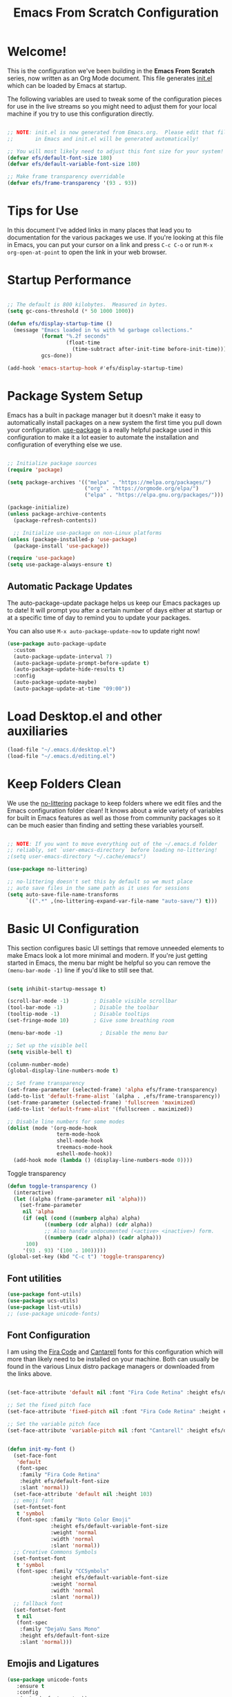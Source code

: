 #+title: Emacs From Scratch Configuration
#+PROPERTY: header-args:emacs-lisp :tangle ./init.el :mkdirp yes

* Welcome!

This is the configuration we've been building in the *Emacs From Scratch* series, now written as an Org Mode document.  This file generates [[file:init.el][init.el]] which can be loaded by Emacs at startup.

# *NOTE:* If you run into any issues while using this configuration, please [[https://github.com/daviwil/emacs-from-scratch/issues/new][file an issue]] or send me an email at =david at systemcrafters.cc=.

The following variables are used to tweak some of the configuration pieces for use in the live streams so you might need to adjust them for your local machine if you try to use this configuration directly.

#+begin_src emacs-lisp

  ;; NOTE: init.el is now generated from Emacs.org.  Please edit that file
  ;;       in Emacs and init.el will be generated automatically!

  ;; You will most likely need to adjust this font size for your system!
  (defvar efs/default-font-size 180)
  (defvar efs/default-variable-font-size 180)

  ;; Make frame transparency overridable
  (defvar efs/frame-transparency '(93 . 93))

#+end_src

#+RESULTS:
: efs/frame-transparency

* Tips for Use

In this document I've added links in many places that lead you to documentation for the various packages we use.  If you're looking at this file in Emacs, you can put your cursor on a link and press =C-c C-o= or run =M-x org-open-at-point= to open the link in your web browser.

* Startup Performance

#+begin_src emacs-lisp

  ;; The default is 800 kilobytes.  Measured in bytes.
  (setq gc-cons-threshold (* 50 1000 1000))

  (defun efs/display-startup-time ()
    (message "Emacs loaded in %s with %d garbage collections."
             (format "%.2f seconds"
                     (float-time
                       (time-subtract after-init-time before-init-time)))
             gcs-done))

  (add-hook 'emacs-startup-hook #'efs/display-startup-time)

#+end_src

* Package System Setup

Emacs has a built in package manager but it doesn't make it easy to automatically install packages on a new system the first time you pull down your configuration.  [[https://github.com/jwiegley/use-package][use-package]] is a really helpful package used in this configuration to make it a lot easier to automate the installation and configuration of everything else we use.

#+begin_src emacs-lisp

  ;; Initialize package sources
  (require 'package)

  (setq package-archives '(("melpa" . "https://melpa.org/packages/")
                           ("org" . "https://orgmode.org/elpa/")
                           ("elpa" . "https://elpa.gnu.org/packages/")))

  (package-initialize)
  (unless package-archive-contents
    (package-refresh-contents))

    ;; Initialize use-package on non-Linux platforms
  (unless (package-installed-p 'use-package)
    (package-install 'use-package))

  (require 'use-package)
  (setq use-package-always-ensure t)

#+end_src

** Automatic Package Updates

The auto-package-update package helps us keep our Emacs packages up to date!  It will prompt you after a certain number of days either at startup or at a specific time of day to remind you to update your packages.

You can also use =M-x auto-package-update-now= to update right now!

#+begin_src emacs-lisp
  (use-package auto-package-update
    :custom
    (auto-package-update-interval 7)
    (auto-package-update-prompt-before-update t)
    (auto-package-update-hide-results t)
    :config
    (auto-package-update-maybe)
    (auto-package-update-at-time "09:00"))

#+end_src

* Load Desktop.el and other auxiliaries
#+begin_src emacs-lisp
  (load-file "~/.emacs.d/desktop.el")
  (load-file "~/.emacs.d/editing.el")
#+end_src

#+RESULTS:
: t

* Keep Folders Clean

We use the [[https://github.com/emacscollective/no-littering/blob/master/no-littering.el][no-littering]] package to keep folders where we edit files and the Emacs configuration folder clean!  It knows about a wide variety of variables for built in Emacs features as well as those from community packages so it can be much easier than finding and setting these variables yourself.

#+begin_src emacs-lisp

  ;; NOTE: If you want to move everything out of the ~/.emacs.d folder
  ;; reliably, set `user-emacs-directory` before loading no-littering!
  ;(setq user-emacs-directory "~/.cache/emacs")

  (use-package no-littering)

  ;; no-littering doesn't set this by default so we must place
  ;; auto save files in the same path as it uses for sessions
  (setq auto-save-file-name-transforms
        `((".*" ,(no-littering-expand-var-file-name "auto-save/") t)))

#+end_src

* Basic UI Configuration

This section configures basic UI settings that remove unneeded elements to make Emacs look a lot more minimal and modern.  If you're just getting started in Emacs, the menu bar might be helpful so you can remove the =(menu-bar-mode -1)= line if you'd like to still see that.

#+begin_src emacs-lisp

  (setq inhibit-startup-message t)

  (scroll-bar-mode -1)        ; Disable visible scrollbar
  (tool-bar-mode -1)          ; Disable the toolbar
  (tooltip-mode -1)           ; Disable tooltips
  (set-fringe-mode 10)        ; Give some breathing room

  (menu-bar-mode -1)            ; Disable the menu bar

  ;; Set up the visible bell
  (setq visible-bell t)

  (column-number-mode)
  (global-display-line-numbers-mode t)

  ;; Set frame transparency
  (set-frame-parameter (selected-frame) 'alpha efs/frame-transparency)
  (add-to-list 'default-frame-alist `(alpha . ,efs/frame-transparency))
  (set-frame-parameter (selected-frame) 'fullscreen 'maximized)
  (add-to-list 'default-frame-alist '(fullscreen . maximized))

  ;; Disable line numbers for some modes
  (dolist (mode '(org-mode-hook
                  term-mode-hook
                  shell-mode-hook
                  treemacs-mode-hook
                  eshell-mode-hook))
    (add-hook mode (lambda () (display-line-numbers-mode 0))))

#+end_src

Toggle transparency
#+begin_src emacs-lisp
  (defun toggle-transparency ()
    (interactive)
    (let ((alpha (frame-parameter nil 'alpha)))
      (set-frame-parameter
       nil 'alpha
       (if (eql (cond ((numberp alpha) alpha)
		      ((numberp (cdr alpha)) (cdr alpha))
		      ;; Also handle undocumented (<active> <inactive>) form.
		      ((numberp (cadr alpha)) (cadr alpha)))
		100)
	   '(93 . 93) '(100 . 100)))))
  (global-set-key (kbd "C-c t") 'toggle-transparency)
#+end_src

#+RESULTS:
: toggle-transparency

** Font utilities
#+begin_src emacs-lisp
  (use-package font-utils)
  (use-package ucs-utils)
  (use-package list-utils)
  ;; (use-package unicode-fonts)
  #+end_src

  #+RESULTS:

** Font Configuration

I am using the [[https://github.com/tonsky/FiraCode][Fira Code]] and [[https://fonts.google.com/specimen/Cantarell][Cantarell]] fonts for this configuration which will more than likely need to be installed on your machine.  Both can usually be found in the various Linux distro package managers or downloaded from the links above.

#+begin_src emacs-lisp
  
  (set-face-attribute 'default nil :font "Fira Code Retina" :height efs/default-font-size)
  
  ;; Set the fixed pitch face
  (set-face-attribute 'fixed-pitch nil :font "Fira Code Retina" :height efs/default-font-size)
  
  ;; Set the variable pitch face
  (set-face-attribute 'variable-pitch nil :font "Cantarell" :height efs/default-variable-font-size :weight 'regular)
  
  
  (defun init-my-font ()
    (set-face-font
     'default
     (font-spec
      :family "Fira Code Retina"
      :height efs/default-font-size
      :slant 'normal))
    (set-face-attribute 'default nil :height 103)
    ;; emoji font
    (set-fontset-font
     t 'symbol
     (font-spec :family "Noto Color Emoji"
                :height efs/default-variable-font-size
                :weight 'normal
                :width 'normal
                :slant 'normal))
    ;; Creative Commons Symbols
    (set-fontset-font
     t 'symbol
     (font-spec :family "CCSymbols"
                :height efs/default-variable-font-size
                :weight 'normal
                :width 'normal
                :slant 'normal))
    ;; fallback font
    (set-fontset-font
     t nil
     (font-spec
      :family "DejaVu Sans Mono"
      :height efs/default-font-size
      :slant 'normal)))
  
#+end_src

#+RESULTS:
: init-my-font
** Emojis and Ligatures
#+begin_src emacs-lisp
  (use-package unicode-fonts
     :ensure t
     :config
      (unicode-fonts-setup))
#+end_src
#+RESULTS:
: t

# #+begin_src emacs-lisp
  (use-package ligature
      :load-path "~/.emacs.d/personal-packages/ligature.el/"
      :config
      ;; Enable the "www" ligature in every possible major mode
      ;; (ligature-set-ligatures 't '("www"))
      ;; Enable traditional ligature support in eww-mode, if the
      ;; `variable-pitch' face supports it
      (ligature-set-ligatures 'eww-mode '("ff" "fi" "ffi"))
      ;; Enable all Cascadia Code ligatures in programming modes
      (ligature-set-ligatures 'prog-mode '("|||>" "<|||" "<==>" "<!--" "####" "~~>" "***" "||=" "||>"
                                           ":::" "::=" "=:=" "===" "==>" "=!=" "=>>" "=<<" "=/=" "!=="
                                           "!!." ">=>" ">>=" ">>>" ">>-" ">->" "->>" "-->" "---" "-<<"
                                           "<~~" "<~>" "<*>" "<||" "<|>" "<$>" "<==" "<=>" "<=<" "<->"
                                           "<--" "<-<" "<<=" "<<-" "<<<" "<+>" "</>" "###" "#_(" "..<"
                                           "..." "+++" "/==" "///" "_|_" "www" "&&" "^=" "~~" "~@" "~="
                                           "~>" "~-" "**" "*>" "*/" "||" "|}" "|]" "|=" "|>" "|-" "{|"
                                           "[|" "]#" "::" ":=" ":>" ":<" "$>" "==" "=>" "!=" "!!" ">:"
                                           ">=" ">>" ">-" "-~" "-|" "->" "--" "-<" "<~" "<*" "<|" "<:"
                                           "<$" "<=" "<>" "<-" "<<" "<+" "</" "#{" "#[" "#:" "#=" "#!"
                                           "##" "#(" "#?" "#_" "%%" ".=" ".-" ".." ".?" "+>" "++" "?:"
                                           "?=" "?." "??" ";;" "/*" "/=" "/>" "//" "__" "~~" "(*" "*)"
                                           "\\\\" "://"))
      ;; Enables ligature checks globally in all buffers. You can also do it
      ;; per mode with `ligature-mode'.
      (global-ligature-mode f))
#+end_src


# ** Hasklig
#+begin_src emacs-lisp
  (defun my-correct-symbol-bounds (pretty-alist)
    "Prepend a TAB character to each symbol in this alist,
  this way compose-region called by prettify-symbols-mode
  will use the correct width of the symbols
  instead of the width measured by char-width."
    (mapcar (lambda (el)
              (setcdr el (string ?\t (cdr el)))
              el)
            pretty-alist))

  (defun my-ligature-list (ligatures codepoint-start)
    "Create an alist of strings to replace with
  codepoints starting from codepoint-start."
    (let ((codepoints (-iterate '1+ codepoint-start (length ligatures))))
      (-zip-pair ligatures codepoints)))

                                          ; list can be found at https://github.com/i-tu/Hasklig/blob/master/GlyphOrderAndAliasDB#L1588
  (setq my-hasklig-ligatures
        (let* ((ligs '("&&" "***" "*>" "\\\\" "||" "|>" "::"
                       "==" "===" "==>" "=>" "=<<" "!!" ">>"
                       ">>=" ">>>" ">>-" ">-" "->" "-<" "-<<"
                       "<*" "<*>" "<|" "<|>" "<$>" "<>" "<-"
                       "<<" "<<<" "<+>" ".." "..." "++" "+++"
                       "/=" ":::" ">=>" "->>" "<=>" "<=<" "<->")))
          (my-correct-symbol-bounds (my-ligature-list ligs #Xe100))))

  ;; nice glyphs for haskell with hasklig
  (defun my-set-hasklig-ligatures ()
    "Add hasklig ligatures for use with prettify-symbols-mode."
    (setq prettify-symbols-alist
          (append my-hasklig-ligatures prettify-symbols-alist))
    (prettify-symbols-mode))

  (add-hook 'haskell-mode-hook 'my-set-hasklig-ligatures)
#+end_src

#+RESULTS:
| my-set-hasklig-ligatures |

#+begin_src emacs-lisp
  (setq my-fira-code-ligatures
    (let* ((ligs '("www" "**" "***" "**/" "*>" "*/" "\\\\" "\\\\\\"
                  "{-" "[]" "::" ":::" ":=" "!!" "!=" "!==" "-}"
                  "--" "---" "-->" "->" "->>" "-<" "-<<" "-~"
                  "#{" "#[" "##" "###" "####" "#(" "#?" "#_" "#_("
                  ".-" ".=" ".." "..<" "..." "?=" "??" ";;" "/*"
                  "/**" "/=" "/==" "/>" "//" "///" "&&" "||" "||="
                  "|=" "|>" "^=" "$>" "++" "+++" "+>" "=:=" "=="
                  "===" "==>" "=>" "=>>" "<=" "=<<" "=/=" ">-" ">="
                  ">=>" ">>" ">>-" ">>=" ">>>" "<*" "<*>" "<|" "<|>"
                  "<$" "<$>" "<!--" "<-" "<--" "<->" "<+" "<+>" "<="
                  "<==" "<=>" "<=<" "<>" "<<" "<<-" "<<=" "<<<" "<~"
                  "<~~" "</" "</>" "~@" "~-" "~=" "~>" "~~" "~~>" "%%"
                  "x" ":" "+" "+" "*")))
      (my-correct-symbol-bounds (my-ligature-list ligs #Xe100))))
#+end_src

** Emojify
#+begin_src emacs-lisp
  (use-package emojify)
    ;; :hook (prog-mode . global-emojify-mode))
#+end_src

#+RESULTS:


#+begin_src emacs-lisp
  (setq emojify-user-emojis '((":emacs:" . (("name" . "Emacs")
                                            ("image" . "~/.emacs.d/emoji/emacs.svg")
                                            ("style" . "github")))
                              (":lambda:" . (("name" . "Lambda")
                                             ("image" . "~/.emacs.d/emoji/lambda.jpg")
                                             ("style" . "github")))))
  ;; If emojify is already loaded refresh emoji data
  (when (featurep 'emojify)
    (emojify-set-emoji-data))
#+end_src

#+RESULTS:
** Pretty-symbols
#+begin_src emacs-lisp
  (use-package fira-code-mode
    :custom (fira-code-mode-disabled-ligatures '("[]" "#{" "#(" "#_" "#_(" "x" "*" "**" "***" ":" "::" "www" "->" "->>" "+"))
    :hook (
           (prog-mode . prettify-symbols-mode)
           (prog-mode . fira-code-mode)
           (special-mode . prettify-symbols-mode)
           (special-mode . fira-code-mode)
           (text-mode . prettify-symbols-mode)))
  #+end_src

#+RESULTS:
** Nyan Cat Mode
#+begin_src emacs-lisp
  ;; (use-package nyan-mode
  ;;   :hook ((special-mode . nyan-mode)
  ;;          (text-mode . nyan-mode)
  ;;          (prog-mode . nyan-mode)))
#+end_src

* Keybinding Configuration

This configuration uses [[https://evil.readthedocs.io/en/latest/index.html][evil-mode]] for a Vi-like modal editing experience.  [[https://github.com/noctuid/general.el][general.el]] is used for easy keybinding configuration that integrates well with which-key.  [[https://github.com/emacs-evil/evil-collection][evil-collection]] is used to automatically configure various Emacs modes with Vi-like keybindings for evil-mode.

#+begin_src emacs-lisp
  
  ;; Make ESC quit prompts
  (global-set-key (kbd "<escape>") 'keyboard-escape-quit)
  
  (use-package general
    :after evil
    :config
    (general-create-definer efs/leader-keys
      :keymaps '(normal insert visual emacs)
      :prefix "SPC"
      :global-prefix "C-SPC")
  
    (efs/leader-keys
      "t"  '(:ignore t :which-key "toggles")
      "tt" '(counsel-load-theme :which-key "choose theme")
      "fde" '(lambda () (interactive) (find-file (expand-file-name "~/.emacs.d/Emacs.org")))
      "j" 'enlarge-window
      "l" 'shrink-window-horizontally
      "h" 'enlarge-window-horizontally
      "a" 'org-agenda
      ))
  
  (use-package evil
    :init
    (setq evil-want-integration t)
    (setq evil-want-keybinding nil)
    (setq evil-want-C-u-scroll t)
    (setq evil-want-C-i-jump nil)
    :config
    (evil-mode 1)
    (define-key evil-insert-state-map (kbd "C-g") 'evil-normal-state)
    (define-key evil-insert-state-map (kbd "C-h") 'evil-delete-backward-char-and-join)
  
    ;; Use visual line motions even outside of visual-line-mode buffers
    (evil-global-set-key 'motion "j" 'evil-next-visual-line)
    (evil-global-set-key 'motion "k" 'evil-previous-visual-line)
  
    (evil-set-initial-state 'messages-buffer-mode 'normal)
    (evil-set-initial-state 'dashboard-mode 'normal))
  
  (use-package evil-collection
    :after evil
    :config
    (evil-collection-init)
    (delete 'mu4e evil-collection-mode-list)
    (delete 'mu4e-conversation evil-collection-mode-list))
  
  (use-package general
    :config
    (general-evil-setup t))
  
  ;; (general-create-definer dw/leader-key-def
  ;;   :keymaps '(normal insert visual emacs)
  ;;   :prefix "SPC"
  ;;   :global-prefix "C-SPC")
  
  ;;   (general-create-definer dw/ctrl-c-keys
  ;;     :prefix "C-c")
  
#+end_src

#+RESULTS:
: t

*** Evil Tutor
    #+begin_src emacs-lisp
      (use-package evil-tutor)
      #+end_src

      #+RESULTS:

* UI Configuration
** Command Log Mode

[[https://github.com/lewang/command-log-mode][command-log-mode]] is useful for displaying a panel showing each key binding you use in a panel on the right side of the frame.  Great for live streams and screencasts!

#+begin_src emacs-lisp

  (use-package command-log-mode
    :commands command-log-mode)

#+end_src

** Color Theme

[[https://github.com/hlissner/emacs-doom-themes][doom-themes]] is a great set of themes with a lot of variety and support for many different Emacs modes.  Taking a look at the [[https://github.com/hlissner/emacs-doom-themes/tree/screenshots][screenshots]] might help you decide which one you like best.  You can also run =M-x counsel-load-theme= to choose between them easily.

#+begin_src emacs-lisp
  
  (use-package doom-themes
    :init (load-theme 'ewal-spacemacs-classic t))
  ;;wildavil's default -> doom-paletnight
  
#+end_src

** Better Modeline

[[https://github.com/seagle0128/doom-modeline][doom-modeline]] is a very attractive and rich (yet still minimal) mode line configuration for Emacs.  The default configuration is quite good but you can check out the [[https://github.com/seagle0128/doom-modeline#customize][configuration options]] for more things you can enable or disable.

*NOTE:* The first time you load your configuration on a new machine, you'll need to run `M-x all-the-icons-install-fonts` so that mode line icons display correctly.

#+begin_src emacs-lisp

(use-package all-the-icons)

(use-package doom-modeline
  :init (doom-modeline-mode 1)
  :custom ((doom-modeline-height 15)))

#+end_src

** Which Key

[[https://github.com/justbur/emacs-which-key][which-key]] is a useful UI panel that appears when you start pressing any key binding in Emacs to offer you all possible completions for the prefix.  For example, if you press =C-c= (hold control and press the letter =c=), a panel will appear at the bottom of the frame displaying all of the bindings under that prefix and which command they run.  This is very useful for learning the possible key bindings in the mode of your current buffer.

#+begin_src emacs-lisp

  (use-package which-key
    :defer 0
    :diminish which-key-mode
    :config
    (which-key-mode)
    (setq which-key-idle-delay 1))

#+end_src

** Ivy and Counsel

[[https://oremacs.com/swiper/][Ivy]] is an excellent completion framework for Emacs.  It provides a minimal yet powerful selection menu that appears when you open files, switch buffers, and for many other tasks in Emacs.  Counsel is a customized set of commands to replace `find-file` with `counsel-find-file`, etc which provide useful commands for each of the default completion commands.

[[https://github.com/Yevgnen/ivy-rich][ivy-rich]] adds extra columns to a few of the Counsel commands to provide more information about each item.

#+begin_src emacs-lisp

  (use-package ivy
    :diminish
    :bind (("C-s" . swiper)
           :map ivy-minibuffer-map
           ("TAB" . ivy-alt-done)
           ("C-l" . ivy-alt-done)
           ("C-j" . ivy-next-line)
           ("C-k" . ivy-previous-line)
           :map ivy-switch-buffer-map
           ("C-k" . ivy-previous-line)
           ("C-l" . ivy-done)
           ("C-d" . ivy-switch-buffer-kill)
           :map ivy-reverse-i-search-map
           ("C-k" . ivy-previous-line)
           ("C-d" . ivy-reverse-i-search-kill))
    :config
    (ivy-mode 1))

  (use-package ivy-rich
    :after ivy
    :init
    (ivy-rich-mode 1))

  (use-package counsel
    :bind (("C-M-j" . 'counsel-switch-buffer)
           ("C-c r" . 'revert-buffer)
           :map minibuffer-local-map
           ("C-r" . 'counsel-minibuffer-history))
    :custom
    (counsel-linux-app-format-function #'counsel-linux-app-format-function-name-only)
    :config
    (counsel-mode 1))

#+end_src

#+RESULTS:
: counsel-minibuffer-history

*** Improved Candidate Sorting with prescient.el

prescient.el provides some helpful behavior for sorting Ivy completion candidates based on how recently or frequently you select them.  This can be especially helpful when using =M-x= to run commands that you don't have bound to a key but still need to access occasionally.

This Prescient configuration is optimized for use in System Crafters videos and streams, check out the [[https://youtu.be/T9kygXveEz0][video on prescient.el]] for more details on how to configure it!

#+begin_src emacs-lisp

  (use-package ivy-prescient
    :after counsel
    :custom
    (ivy-prescient-enable-filtering nil)
    :config
    ;; Uncomment the following line to have sorting remembered across sessions!
    (prescient-persist-mode 1)
    (ivy-prescient-mode 1))

#+end_src

#+RESULTS:
: t

** Helpful Help Commands

[[https://github.com/Wilfred/helpful][Helpful]] adds a lot of very helpful (get it?) information to Emacs' =describe-= command buffers.  For example, if you use =describe-function=, you will not only get the documentation about the function, you will also see the source code of the function and where it gets used in other places in the Emacs configuration.  It is very useful for figuring out how things work in Emacs.

#+begin_src emacs-lisp

  (use-package helpful
    :commands (helpful-callable helpful-variable helpful-command helpful-key)
    :custom
    (counsel-describe-function-function #'helpful-callable)
    (counsel-describe-variable-function #'helpful-variable)
    :bind
    ([remap describe-function] . counsel-describe-function)
    ([remap describe-command] . helpful-command)
    ([remap describe-variable] . counsel-describe-variable)
    ([remap describe-key] . helpful-key))

#+end_src

** Text Scaling

This is an example of using [[https://github.com/abo-abo/hydra][Hydra]] to design a transient key binding for quickly adjusting the scale of the text on screen.  We define a hydra that is bound to =C-s t s= and, once activated, =j= and =k= increase and decrease the text scale.  You can press any other key (or =f= specifically) to exit the transient key map.

#+begin_src emacs-lisp
  (use-package hydra
    :defer t)

  (defhydra hydra-text-scale (:timeout 4)
    "scale text"
    ("j" text-scale-increase "in")
    ("k" text-scale-decrease "out")
    ("f" nil "finished" :exit t))

  (efs/leader-keys
    "ts" '(hydra-text-scale/body :which-key "scale text"))
#+end_src

** PDF-tools
#+begin_src emacs-lisp
  (use-package pdf-tools
    :config
    (pdf-loader-install))
#+end_src

#+RESULTS:
: t
 
* Org Mode
[[https://orgmode.org/][Org Mode]] is one of the hallmark features of Emacs.  It is a rich document editor, project planner, task and time tracker, blogging engine, and literate coding utility all wrapped up in one package.

** Better Font Faces

The =efs/org-font-setup= function configures various text faces to tweak the sizes of headings and use variable width fonts in most cases so that it looks more like we're editing a document in =org-mode=.  We switch back to fixed width (monospace) fonts for code blocks and tables so that they display correctly.

#+begin_src emacs-lisp

  (defun efs/org-font-setup ()
    ;; Replace list hyphen with dot
    (font-lock-add-keywords 'org-mode
                            '(("^ *\\([-]\\) "
                               (0 (prog1 () (compose-region (match-beginning 1) (match-end 1) "•"))))))

    ;; Set faces for heading levels
    (dolist (face '((org-level-1 . 1.2)
                    (org-level-2 . 1.1)
                    (org-level-3 . 1.05)
                    (org-level-4 . 1.0)
                    (org-level-5 . 1.1)
                    (org-level-6 . 1.1)
                    (org-level-7 . 1.1)
                    (org-level-8 . 1.1)))
      (set-face-attribute (car face) nil :font "Cantarell" :weight 'regular :height (cdr face)))

    ;; Ensure that anything that should be fixed-pitch in Org files appears that way
    (set-face-attribute 'org-block nil    :foreground nil :inherit 'fixed-pitch)
    (set-face-attribute 'org-table nil    :inherit 'fixed-pitch)
    (set-face-attribute 'org-formula nil  :inherit 'fixed-pitch)
    (set-face-attribute 'org-code nil     :inherit '(shadow fixed-pitch))
    (set-face-attribute 'org-table nil    :inherit '(shadow fixed-pitch))
    (set-face-attribute 'org-verbatim nil :inherit '(shadow fixed-pitch))
    (set-face-attribute 'org-special-keyword nil :inherit '(font-lock-comment-face fixed-pitch))
    (set-face-attribute 'org-meta-line nil :inherit '(font-lock-comment-face fixed-pitch))
    (set-face-attribute 'org-checkbox nil  :inherit 'fixed-pitch)
    (set-face-attribute 'line-number nil :inherit 'fixed-pitch)
    (set-face-attribute 'line-number-current-line nil :inherit 'fixed-pitch)
    ;; (set-face-attribute 'org-format-latex-options nil :inherit 'fixed-pitch)
    ;; ;
    (setq org-format-latex-options (plist-put org-format-latex-options :scale 2.0)))

#+end_src

#+RESULTS:
: efs/org-font-setup

** Basic Config

This section contains the basic configuration for =org-mode= plus the configuration for Org agendas and capture templates.  There's a lot to unpack in here so I'd recommend watching the videos for [[https://youtu.be/VcgjTEa0kU4][Part 5]] and [[https://youtu.be/PNE-mgkZ6HM][Part 6]] for a full explanation.

#+begin_src emacs-lisp
  
  (defun efs/org-mode-setup ()
    (org-indent-mode)
    (variable-pitch-mode 1)
    (visual-line-mode 1))
  
  (use-package org
    :pin org
    :commands (org-capture org-agenda)
    :hook (org-mode . efs/org-mode-setup)
    :config
    (setq org-ellipsis " ▾")
  
    (setq org-agenda-start-with-log-mode t)
    (setq org-log-done 'time)
    (setq org-log-into-drawer t)
  
    (setq org-agenda-files
	  '("~/Projects/Code/emacs-from-scratch/OrgFiles/Tasks.org"
	    "~/Projects/Code/emacs-from-scratch/OrgFiles/Habits.org"
	    ;; "~/Projects/Code/emacs-from-scratch/OrgFiles/Birthdays.org"
	    ;; "~/Projects/Code/emacs-from-scratch/OrgFiles/Monday.org"
	    ;; "~/Projects/Code/emacs-from-scratch/OrgFiles/Tuesday.org"
	    ;; "~/Projects/Code/emacs-from-scratch/OrgFiles/Wendnesday.org"
	    ;; "~/Projects/Code/emacs-from-scratch/OrgFiles/Thrusday.org"
	    ;; "~/Projects/Code/emacs-from-scratch/OrgFiles/Friday.org"
	    ;; "~/Projects/Code/emacs-from-scratch/OrgFiles/Saturday.org"
	    ;; "~/Projects/Code/emacs-from-scratch/OrgFiles/Sunday.org"
	    ))
  
    (require 'org-habit)
    (add-to-list 'org-modules 'org-habit)
    (setq org-habit-graph-column 60)
  
    (setq org-todo-keywords
      '((sequence "TODO(t)" "NEXT(n)" "|" "DONE(d!)")
	(sequence "BACKLOG(b)" "PLAN(p)" "READY(r)" "ACTIVE(a)" "REVIEW(v)" "WAIT(w@/!)" "HOLD(h)" "|" "COMPLETED(c)" "CANC(k@)")))
  
    (setq org-refile-targets
      '(("Archive.org" :maxlevel . 1)
	("Tasks.org" :maxlevel . 1)))
  
    ;; Save Org buffers after refiling!
    (advice-add 'org-refile :after 'org-save-all-org-buffers)
  
    (setq org-tag-alist
      '((:startgroup)
	 ; Put mutually exclusive tags here
	 (:endgroup)
	 ("@errand" . ?E)
	 ("@home" . ?H)
	 ("@work" . ?W)
	 ("agenda" . ?a)
	 ("planning" . ?p)
	 ("publish" . ?P)
	 ("batch" . ?b)
	 ("note" . ?n)
	 ("idea" . ?i)))
  
    ;; Configure custom agenda views
    (setq org-agenda-custom-commands
     '(("d" "Dashboard"
       ((agenda "" ((org-deadline-warning-days 7)))
	(todo "NEXT"
	  ((org-agenda-overriding-header "Next Tasks")))
	(tags-todo "agenda/ACTIVE" ((org-agenda-overriding-header "Active Projects")))))
  
      ("n" "Next Tasks"
       ((todo "NEXT"
	  ((org-agenda-overriding-header "Next Tasks")))))
  
      ("W" "Work Tasks" tags-todo "+work-email")
  
      ;; Low-effort next actions
      ("e" tags-todo "+TODO=\"NEXT\"+Effort<15&+Effort>0"
       ((org-agenda-overriding-header "Low Effort Tasks")
	(org-agenda-max-todos 20)
	(org-agenda-files org-agenda-files)))
  
      ("w" "Workflow Status"
       ((todo "WAIT"
	      ((org-agenda-overriding-header "Waiting on External")
	       (org-agenda-files org-agenda-files)))
	(todo "REVIEW"
	      ((org-agenda-overriding-header "In Review")
	       (org-agenda-files org-agenda-files)))
	(todo "PLAN"
	      ((org-agenda-overriding-header "In Planning")
	       (org-agenda-todo-list-sublevels nil)
	       (org-agenda-files org-agenda-files)))
	(todo "BACKLOG"
	      ((org-agenda-overriding-header "Project Backlog")
	       (org-agenda-todo-list-sublevels nil)
	       (org-agenda-files org-agenda-files)))
	(todo "READY"
	      ((org-agenda-overriding-header "Ready for Work")
	       (org-agenda-files org-agenda-files)))
	(todo "ACTIVE"
	      ((org-agenda-overriding-header "Active Projects")
	       (org-agenda-files org-agenda-files)))
	(todo "COMPLETED"
	      ((org-agenda-overriding-header "Completed Projects")
	       (org-agenda-files org-agenda-files)))
	(todo "CANC"
	      ((org-agenda-overriding-header "Cancelled Projects")
	       (org-agenda-files org-agenda-files)))))))
  
    (setq org-capture-templates
      `(("t" "Tasks / Projects")
	("tt" "Task" entry (file+olp "~/Projects/Code/emacs-from-scratch/OrgFiles/Tasks.org" "Inbox")
	     "* TODO %?\n  %U\n  %a\n  %i" :empty-lines 1)
  
	("j" "Journal Entries")
	("jj" "Journal" entry
	     (file+olp+datetree "~/Projects/Code/emacs-from-scratch/OrgFiles/Journal.org")
	     "\n* %<%I:%M %p> - Journal :journal:\n\n%?\n\n"
	     ;; ,(dw/read-file-as-string "~/Notes/Templates/Daily.org")
	     :clock-in :clock-resume
	     :empty-lines 1)
	("jm" "Meeting" entry
	     (file+olp+datetree "~/Projects/Code/emacs-from-scratch/OrgFiles/Journal.org")
	     "* %<%I:%M %p> - %a :meetings:\n\n%?\n\n"
	     :clock-in :clock-resume
	     :empty-lines 1)
  
	("w" "Workflows")
	("we" "Checking Email" entry (file+olp+datetree "~/Projects/Code/emacs-from-scratch/OrgFiles/Journal.org")
	     "* Checking Email :email:\n\n%?" :clock-in :clock-resume :empty-lines 1)
  
	("m" "Metrics Capture")
	("mw" "Weight" table-line (file+headline "~/Projects/Code/emacs-from-scratch/OrgFiles/Metrics.org" "Weight")
	 "| %U | %^{Weight} | %^{Notes} |" :kill-buffer t)))
  
    (define-key global-map (kbd "C-c j")
      (lambda () (interactive) (org-capture nil "jj")))
  
    (efs/org-font-setup))
  
#+end_src

#+RESULTS:

*** Nicer Heading Bullets

[[https://github.com/sabof/org-bullets][org-bullets]] replaces the heading stars in =org-mode= buffers with nicer looking characters that you can control.  Another option for this is [[https://github.com/integral-dw/org-superstar-mode][org-superstar-mode]] which we may cover in a later video.

#+begin_src emacs-lisp
  
  (use-package org-bullets
    :after org-mode
    :ensure t
    :hook (org-mode . org-bullets-mode)
    :custom
    (org-bullets-bullet-list '("☯" "◉" "●" "○" "✜" "○" "●")))
  
#+end_src

#+RESULTS:

*** Center Org Buffers

We use [[https://github.com/joostkremers/visual-fill-column][visual-fill-column]] to center =org-mode= buffers for a more pleasing writing experience as it centers the contents of the buffer horizontally to seem more like you are editing a document.  This is really a matter of personal preference so you can remove the block below if you don't like the behavior.

#+begin_src emacs-lisp

  (defun efs/org-mode-visual-fill ()
    (setq visual-fill-column-width 100
          visual-fill-column-center-text t)
    (visual-fill-column-mode 1))

  (use-package visual-fill-column
    :hook (org-mode . efs/org-mode-visual-fill))

#+end_src

#+RESULTS:

# *** Inline Images
# #+begin_src emacs-lisp
#   ;; -- Display images in org mode
#   ;; enable image mode first
#   (use-package iimage-mode
#     ;; add the org file link format to the iimage mode regex
#     :init
#     (add-to-list & 'iimage-mode-image-regex-alist
#                  (cons (concat "\\[\\[file:\\(~?" iimage-mode-image-filename-regex "\\)\\]") ))
#     ;;  add a hook so we can display images on load
#     (add-hook & 'org-mode-hook & '(lambda () (org-turn-on-iimage-in-org)))
#     ;; function to setup images for display on load
#     (defun org-turn-on-iimage-in-org ()
#       "display images in your org file"
#       (interactive)
#       (turn-on-iimage-mode)
#       (set-face-underline-p & 'org-link nil))
#     ;; function to toggle images in a org bugger
#     (defun org-toggle-iimage-in-org ()
#       "display images in your org file"
#       (interactive)
#       (if (face-underline-p & 'org-link)
#           (set-face-underline-p & 'org-link nil)
#         (set-face-underline-p & 'org-link t))
#       (call-interactively & 'iimage-mode)))

#   (define-key org-mode-map (kbd "C-S-a") & 'org-archive-subtree)
#   #+end_src

#+RESULTS:

Chosing an image's size with :width property
#+begin_example
#+ATTR_ORG: :width 100
#+end_example

#+begin_src emacs-lisp
  (setq org-image-actual-width nil)
#+end_src

** Extra packages (primerly management-related)
#+begin_src emacs-lisp
  ;; (use-package org-plus-contrib)
  #+end_src

#+begin_src emacs-lisp
(require 'ox-taskjuggler)
#+end_src

#+RESULTS:
: ox-taskjuggler
  
** Configure Babel Languages

To execute or export code in =org-mode= code blocks, you'll need to set up =org-babel-load-languages= for each language you'd like to use.  [[https://orgmode.org/worg/org-contrib/babel/languages.html][This page]] documents all of the languages that you can use with =org-babel=.

#+begin_src emacs-lisp
  (with-eval-after-load 'org
    (org-babel-do-load-languages
     'org-babel-load-languages
     '((emacs-lisp . t)
       (ipython . t)
       (python . t)
       ;; (julia . t)
       (ein . t)
       (browser . t)
       (ditaa . t)
       (css . t)
       (lisp . t)
       (clojure . t)
       (clojurescript . t)))
  
    (push '("conf-unix" . conf-unix) org-src-lang-modes))
#+end_src

#+RESULTS:
: ((conf-unix . conf-unix) (ein-julia . julia) (ein-r . R) (ein-R . R) (ein-python . python) (ein . python) (ipython . python) (redis . redis) (php . php) (arduino . arduino) (browser . html) (C . c) (C++ . c++) (asymptote . asy) (bash . sh) (beamer . latex) (calc . fundamental) (cpp . c++) (ditaa . artist) (dot . fundamental) (elisp . emacs-lisp) (ocaml . tuareg) (screen . shell-script) (shell . sh) (sqlite . sql))

*** Clojure(script)
#+begin_src emacs-lisp
  (require 'ob-clojure)
  (setq org-babel-clojure-backend 'cider)
#+end_src

***  Ipython
#+begin_src emacs-lisp
(use-package ob-ipython)
#+end_src

#+RESULTS:

** Structure Templates

Org Mode's [[https://orgmode.org/manual/Structure-Templates.html][structure templates]] feature enables you to quickly insert code blocks into your Org files in combination with =org-tempo= by typing =<= followed by the template name like =el= or =py= and then press =TAB=.  For example, to insert an empty =emacs-lisp= block below, you can type =<el= and press =TAB= to expand into such a block.

You can add more =src= block templates below by copying one of the lines and changing the two strings at the end, the first to be the template name and the second to contain the name of the language [[https://orgmode.org/worg/org-contrib/babel/languages.html][as it is known by Org Babel]].

#+begin_src emacs-lisp
  (require 'org-tempo)
  
  ;; System
  (add-to-list 'org-structure-template-alist '("sh" . "src shell"))
  (add-to-list 'org-structure-template-alist '("el" . "src emacs-lisp"))
  
  ;; Scientific
  (add-to-list 'org-structure-template-alist '("py" . "src python"))
  (add-to-list 'org-structure-template-alist '("ju" . "src julia"))
  (add-to-list 'org-structure-template-alist '("cl" . "src clojure"))
  (add-to-list 'org-structure-template-alist '("ej" . "src ein-julia :session localhost"))
  (add-to-list 'org-structure-template-alist '("ep" . "src ein-python :session localhost"))
  
  ;; Web
  (add-to-list 'org-structure-template-alist '("c4" . "src css :tangle ../css/.css :mkdirp yes"))
  (add-to-list 'org-structure-template-alist '("js" . "src js :tangle ../js/.js"))
  (add-to-list 'org-structure-template-alist '("h4" . "src html :tangle ../html/index.html :mkdirp yes"))
  
#+end_src

#+RESULTS:
: ((ep . src ein-python :session localhost) (ej . src ein-julia :session localhost) (h4 . src html :tangle ../html/index.html :mkdirp yes) (js . src js :tangle ../js/.js) (c4 . src css :tangle ../css/.css :mkdirp yes) (cl . src clojure) (ju . src julia) (py . src python) (el . src emacs-lisp) (sh . src shell) (a . export ascii) (c . center) (C . comment) (e . example) (E . export) (h . export html) (l . export latex) (q . quote) (s . src) (v . verse))

** Auto-tangle Configuration Files

This snippet adds a hook to =org-mode= buffers so that =efs/org-babel-tangle-config= gets executed each time such a buffer gets saved.  This function checks to see if the file being saved is the Emacs.org file you're looking at right now, and if so, automatically exports the configuration here to the associated output files.

#+begin_src emacs-lisp

  ;; Automatically tangle our Emacs.org config file when we save it
  (defun efs/org-babel-tangle-config ()
    (when (string-equal (file-name-directory (buffer-file-name))
                        (expand-file-name user-emacs-directory))
      ;; Dynamic scoping to the rescue
      (let ((org-confirm-babel-evaluate nil))
        (org-babel-tangle))))

  (add-hook 'org-mode-hook (lambda () (add-hook 'after-save-hook #'efs/org-babel-tangle-config)))

#+end_src

** Org-download
#+begin_src emacs-lisp
(use-package org-download)
#+end_src

#+RESULTS:

** Org-roam and Bibtex
It's a requirement, for org-roam-bibtex,  org-roam, org-ref and bibtex-completion.

#+begin_src emacs-lisp
(use-package org-roam)
#+end_src

#+begin_src emacs-lisp
(use-package org-ref)
#+end_src

#+RESULTS:

#+begin_src emacs-lisp
  (use-package bibtex-utils)
  (use-package company-bibtex)
  (use-package gscholar-bibtex)
#+end_src

#+RESULTS:

#+begin_src emacs-lisp
(use-package helm-bibtex)
#+end_src

#+RESULTS:

#+begin_src emacs-lisp
(use-package org-roam-bibtex)
#+end_src

#+RESULTS:

** TaskJuggler
#+begin_src emacs-lisp
  (use-package tj3-mode)
  #+end_src

  #+RESULTS:

** Org-inline-image
   #+begin_src emacs-lisp
     ;; (use-package org-inline-image)
   #+end_src

** Org export config
   #+begin_src emacs-lisp
      ;;     (use-package org
      ;;     :init)
      ;; (eval-after-load 'ox-latex
      ;; (add-to-list 'org-export-latex-classes 'abntex2))
     
      (with-eval-after-load 'ox-latex
	(add-to-list 'org-latex-classes
		     '("abntex2"
		       "\\documentclass{abntex2}"
		       ("\\chapter{%s}" . "\\chapter*{%s}")
		       ("\\section{%s}" . "\\section*{%s}")
		       ("\\subsection{%(setq )}" . "\\subsection*{%s}")
		       ("\\subsubsection{%s}" . "\\subsubsection*{%s}")
     
		       )))
     
     ;; ("\\chapter{%s}" . "\\chapter*{%s}")
      ;;		      ("\\section{%s}" . "\\section*{%s}")
      ;;		      ("\\subsection{%(setq )}" . "\\subsection*{%s}")
      ;;		      ("\\subsubsection{%s}" . "\\subsubsection*{%s}")
     #+end_src

     #+RESULTS:
     
#+RESULTS:
** Org for slide presentation
   #+begin_src emacs-lisp
     (use-package org-tree-slide
       :custom
       (org-image-actual-width nil))
     #+end_src

     #+RESULTS:

* Development
** Languages

*** LaTeX
**** Reload/update-view "C-x p"
#+begin_src emacs-lisp
(defun reload-pdf ()
  (interactive
  (let* ((fname buffer-file-name)
        (fname-no-ext (substring fname 0 -4))
        (pdf-file (concat fname-no-ext ".pdf"))
        (cmd (format "pdflatex %s" fname)))
    (delete-other-windows)
    (split-window-horizontally)
    (split-window-vertically)
    (shell-command cmd)
    (other-window 2)
    (find-file pdf-file)
    (balance-windows))))

(global-set-key "\C-x\p" 'reload-pdf)
#+end_src

**** Auctex
#+begin_src emacs-lisp
  ;; to use pdfview with auctex
   (setq TeX-view-program-selection '((output-pdf "PDF Tools"))
      TeX-view-program-list '(("PDF Tools" TeX-pdf-tools-sync-view))
      TeX-source-correlate-start-server t) ;; not sure if last line is neccessary
  
   ;; to have the buffer refresh after compilation
   (add-hook 'TeX-after-compilation-finished-functions
          #'TeX-revert-document-buffer)
#+end_src

**** Preview (using org-preview)
#+begin_src emacs-lisp
(global-set-key (kbd "C-c C-x C-l") 'org-latex-preview)
#+end_src

#+RESULTS:
: org-latex-preview

*** IDE Features with lsp-mode

**** lsp-mode

We use the excellent [[https://emacs-lsp.github.io/lsp-mode/][lsp-mode]] to enable IDE-like functionality for many different programming languages via "language servers" that speak the [[https://microsoft.github.io/language-server-protocol/][Language Server Protocol]].  Before trying to set up =lsp-mode= for a particular language, check out the [[https://emacs-lsp.github.io/lsp-mode/page/languages/][documentation for your language]] so that you can learn which language servers are available and how to install them.

The =lsp-keymap-prefix= setting enables you to define a prefix for where =lsp-mode='s default keybindings will be added.  I *highly recommend* using the prefix to find out what you can do with =lsp-mode= in a buffer.

The =which-key= integration adds helpful descriptions of the various keys so you should be able to learn a lot just by pressing =C-c l= in a =lsp-mode= buffer and trying different things that you find there.

#+begin_src emacs-lisp

  (defun efs/lsp-mode-setup ()
    (setq lsp-headerline-breadcrumb-segments '(path-up-to-project file symbols))
    (lsp-headerline-breadcrumb-mode))

  (use-package lsp-mode
    :commands (lsp lsp-deferred)
    :hook (lsp-mode . efs/lsp-mode-setup)
    :init
    (setq lsp-keymap-prefix "C-c l")  ;; Or 'C-l', 's-l'
    :config
    (lsp-enable-which-key-integration t))

#+end_src

**** lsp-ui

[[https://emacs-lsp.github.io/lsp-ui/][lsp-ui]] is a set of UI enhancements built on top of =lsp-mode= which make Emacs feel even more like an IDE.  Check out the screenshots on the =lsp-ui= homepage (linked at the beginning of this paragraph) to see examples of what it can do.

#+begin_src emacs-lisp

  (use-package lsp-ui
    :hook (lsp-mode . lsp-ui-mode)
    :custom
    (lsp-ui-doc-position 'bottom))

#+end_src

**** lsp-treemacs

[[https://github.com/emacs-lsp/lsp-treemacs][lsp-treemacs]] provides nice tree views for different aspects of your code like symbols in a file, references of a symbol, or diagnostic messages (errors and warnings) that are found in your code.

Try these commands with =M-x=:

- =lsp-treemacs-symbols= - Show a tree view of the symbols in the current file
- =lsp-treemacs-references= - Show a tree view for the references of the symbol under the cursor
- =lsp-treemacs-error-list= - Show a tree view for the diagnostic messages in the project

This package is built on the [[https://github.com/Alexander-Miller/treemacs][treemacs]] package which might be of some interest to you if you like to have a file browser at the left side of your screen in your editor.

#+begin_src emacs-lisp

  (use-package lsp-treemacs
    :after lsp)

#+end_src

**** lsp-ivy

[[https://github.com/emacs-lsp/lsp-ivy][lsp-ivy]] integrates Ivy with =lsp-mode= to make it easy to search for things by name in your code.  When you run these commands, a prompt will appear in the minibuffer allowing you to type part of the name of a symbol in your code.  Results will be populated in the minibuffer so that you can find what you're looking for and jump to that location in the code upon selecting the result.

Try these commands with =M-x=:

- =lsp-ivy-workspace-symbol= - Search for a symbol name in the current project workspace
- =lsp-ivy-global-workspace-symbol= - Search for a symbol name in all active project workspaces

#+begin_src emacs-lisp

  (use-package lsp-ivy
    :after lsp)

#+end_src

*** Debugging with dap-mode

[[https://emacs-lsp.github.io/dap-mode/][dap-mode]] is an excellent package for bringing rich debugging capabilities to Emacs via the [[https://microsoft.github.io/debug-adapter-protocol/][Debug Adapter Protocol]].  You should check out the [[https://emacs-lsp.github.io/dap-mode/page/configuration/][configuration docs]] to learn how to configure the debugger for your language.  Also make sure to check out the documentation for the debug adapter to see what configuration parameters are available to use for your debug templates!

#+begin_src emacs-lisp

  (use-package dap-mode
    ;; Uncomment the config below if you want all UI panes to be hidden by default!
    ;; :custom
    ;; (lsp-enable-dap-auto-configure nil)
    ;; :config
    ;; (dap-ui-mode 1)
    :commands dap-debug
    :config
    ;; Set up Node debugging
    (require 'dap-node)
    (dap-node-setup) ;; Automatically installs Node debug adapter if needed

    ;; Bind `C-c l d` to `dap-hydra` for easy access
    (general-define-key
      :keymaps 'lsp-mode-map
      :prefix lsp-keymap-prefix
      "d" '(dap-hydra t :wk "debugger")))

#+end_src

*** TypeScript

This is a basic configuration for the TypeScript language so that =.ts= files activate =typescript-mode= when opened.  We're also adding a hook to =typescript-mode-hook= to call =lsp-deferred= so that we activate =lsp-mode= to get LSP features every time we edit TypeScript code.

#+begin_src emacs-lisp

  (use-package typescript-mode
    :mode "\\.ts\\'"
    :hook (typescript-mode . lsp-deferred)
    :config
    (setq typescript-indent-level 2))

#+end_src

*Important note!*  For =lsp-mode= to work with TypeScript (and JavaScript) you will need to install a language server on your machine.  If you have Node.js installed, the easiest way to do that is by running the following command:

#+begin_src shell :tangle no

npm install -g typescript-language-server typescript

#+end_src

This will install the [[https://github.com/theia-ide/typescript-language-server][typescript-language-server]] and the TypeScript compiler package.
*** Python

We use =lsp-mode= and =dap-mode= to provide a more complete development environment for Python in Emacs.  Check out [[https://emacs-lsp.github.io/lsp-mode/page/lsp-pyls/][the =pyls= configuration]] in the =lsp-mode= documentation for more details.

Make sure you have the =pyls= language server installed before trying =lsp-mode=!

#+begin_src sh :tangle no

pip install --user "python-language-server[all]"

#+end_src

There are a number of other language servers for Python so if you find that =pyls= doesn't work for you, consult the =lsp-mode= [[https://emacs-lsp.github.io/lsp-mode/page/languages/][language configuration documentation]] to try the others!

#+begin_src emacs-lisp
  
  (use-package python-mode
    :ensure t
    :hook (python-mode . lsp-deferred)
    :custom
    ;; NOTE: Set these if Python 3 is called "python3" on your system!
    (python-shell-interpreter "python3")
    (dap-python-executable "python3")
    (dap-python-debugger 'debugpy)
    :config
    (require 'dap-python))
  
  
#+end_src

#+RESULTS:
| lsp-deferred | evil-collection-python-set-evil-shift-width | doom-modeline-env-setup-python |

You can use the pyvenv package to use =virtualenv= environments in Emacs.  The =pyvenv-activate= command should configure Emacs to cause =lsp-mode= and =dap-mode= to use the virtual environment when they are loaded, just select the path to your virtual environment before loading your project.

#+begin_src emacs-lisp

  (use-package pyvenv
    :after python-mode
    :config
    (pyvenv-mode 1))

#+end_src

#+RESULTS:

**** Ein and Ob-ein
#+begin_src emacs-lisp
  (use-package ein)
  ;; (use-package ob-ein)
#+end_src

#+begin_src emacs-lisp
    (defun ob-ipython-inline-image (b64-string)
      "Write the b64-string to a temporary file.
      Returns an org-link to the file."
      (let* ((tfile (make-temp-file "ob-ipython-" nil ".png"))
	     (link (format "[[file:%s]]" tfile)))
	(ob-ipython--write-base64-string tfile b64-string)
	link))
    
    
    (defun org-babel-execute:ipython (body params)
      "Execute a block of IPython code with Babel.
      This function is called by `org-babel-execute-src-block'."
      (let* ((file (cdr (assoc :file params)))
	     (session (cdr (assoc :session params)))
	     (result-type (cdr (assoc :result-type params))))
	(org-babel-ipython-initiate-session session params)
	(-when-let (ret (ob-ipython--eval
			 (ob-ipython--execute-request
			  (org-babel-expand-body:generic (encode-coding-string body 'utf-8)
							 params (org-babel-variable-assignments:python params))
			  (ob-ipython--normalize-session session))))
	  (let ((result (cdr (assoc :result ret)))
		(output (cdr (assoc :output ret))))
	    (if (eq result-type 'output)
		(concat
		 output 
		 (format "%s"
			 (mapconcat 'identity
				    (loop for res in result
					  if (eq 'image/png (car res))
					  collect (ob-ipython-inline-image (cdr res)))
				    "\n")))
	      (ob-ipython--create-stdout-buffer output)
	      (cond ((and file (string= (f-ext file) "png"))
		     (->> result (assoc 'image/png) cdr (ob-ipython--write-base64-string file)))
		    ((and file (string= (f-ext file) "svg"))
		     (->> result (assoc 'image/svg+xml) cdr (ob-ipython--write-string-to-file file)))
		    (file (error "%s is currently an unsupported file extension." (f-ext file)))
		    (t (->> result (assoc 'text/plain) cdr))))))))
    
  ;; #   (defun ob-ijulia-inline-image (b64-string)
  ;; #     "Write the b64-string to a temporary file.
  ;; #   Returns an org-link to the file."
  ;; #     (let* ((tfile (make-temp-file "ob-ijulia-" nil ".png"))
  ;; # 	   (link (format "[[file:%s]]" tfile)))
  ;; #       (ob-ijulia--write-base64-string tfile b64-string)
  ;; #       link))
    
    
  ;; #   (defun org-babel-execute:ijulia (body params)
  ;; #     "Execute a block of IJulia code with Babel.
  ;; #   This function is called by `org-babel-execute-src-block'."
  ;; #     (let* ((file (cdr (assoc :file params)))
  ;; # 	   (session (cdr (assoc :session params)))
  ;; # 	   (result-type (cdr (assoc :result-type params))))
  ;; #       (org-babel-ijulia-initiate-session session params)
  ;; #       (-when-let (ret (ob-ijulia--eval
  ;; # 		       (ob-ijulia--execute-request
  ;; # 			(org-babel-expand-body:generic (encode-coding-string body 'utf-8)
  ;; # 						       params (org-babel-variable-assignments:julia params))
  ;; # 			(ob-ijulia--normalize-session session))))
  ;; # 	(let ((result (cdr (assoc :result ret)))
  ;; # 	      (output (cdr (assoc :output ret))))
  ;; # 	  (if (eq result-type 'output)
  ;; # 	      (concat
  ;; # 	       output 
  ;; # 	       (format "%s"
  ;; # 		       (mapconcat 'identity
  ;; # 				  (loop for res in result
  ;; # 					if (eq 'image/png (car res))
  ;; # 					collect (ob-ijulia-inline-image (cdr res)))
  ;; # 				  "\n")))
  ;; # 	    (ob-ijulia--create-stdout-buffer output)
  ;; # 	    (cond ((and file (string= (f-ext file) "png"))
  ;; # 		   (->> result (assoc 'image/png) cdr (ob-ijulia--write-base64-string file)))
  ;; # 		  ((and file (string= (f-ext file) "svg"))
  ;; # 		   (->> result (assoc 'image/svg+xml) cdr (ob-ijulia--write-string-to-file file)))
  ;; # 		  (file (error "%s is currently an unsupported file extension." (f-ext file)))
  ;; # 		  (t (->> result (assoc 'text/plain) cdr))))))))
#+end_src

#+RESULTS:
: org-babel-execute:ijulia

***** LaTeX Markdown preview
#+begin_src emacs-lisp
  (use-package latex-math-preview)
  #+end_src

  #+RESULTS:

  # (use-package markdown-preview-mode)
**** Anaconda-mode and Elpy and Jedi
***** Jedi
#+begin_src emacs-lisp
  (use-package jedi
    :ensure t
    :init
    (add-hook 'python-mode-hook 'jedi:setup)
    (add-hook 'python-mode-hook 'jedi:ac-setup))
  (use-package lsp-jedi)
  (use-package jedi-core)
  (use-package company-jedi)
#+end_src

#+RESULTS:

#+begin_src emacs-lisp
  (use-package elpy
      :init
      (add-to-list 'auto-mode-alist '("\\.py$" . python-mode))
      :bind (:map elpy-mode-map
		("<M-left>" . nil)
		("<M-right>" . nil)
		("<M-S-left>" . elpy-nav-indent-shift-left)
		("<M-S-right>" . elpy-nav-indent-shift-right)
		("M-." . elpy-goto-definition)
		("M-," . pop-tag-mark))
      :config
      (setq elpy-rpc-backend "jedi"))
#+end_src

#+RESULTS:

#+begin_src emacs-lisp
  (use-package anaconda-mode)
  (use-package company-anaconda)
  (use-package conda)
#+end_src

#+RESULTS:

**** Conda
The =conda-env-home-directory= and =custom-set-variables= are very specific to your OS install - even among linux package managers. Chances are this setup will work for you, if you used paur (AUR arch repository).
#+begin_src emacs-lisp
  (use-package conda)
  (setq 
   conda-env-home-directory (expand-file-name "~/.conda/") ;; as in previous example; not required
  conda-env-subdirectory "envs")
  (custom-set-variables '(conda-anaconda-home "/opt/anaconda/"))
  ;; if you want interactive shell support, include:
  (conda-env-initialize-interactive-shells)
  ;; if you want eshell support, include:
  (conda-env-initialize-eshell)
  ;; if you want auto-activation (see below for details), include:
  (conda-env-autoactivate-mode t)
#+end_src

#+RESULTS:
: t

*** HTML/CSS
#+begin_src emacs-lisp
  (use-package css-mode
    :bind ("C-c m" . css-lookup-symbol))
#+end_src

#+RESULTS:
: css-lookup-symbol

*** Ditaa
#+begin_src emacs-lisp
  ;; (use-package artist-mode)
#+end_src

#+RESULTS:
: t

*** JavaScript
**** Indium
#+begin_src emacs-lisp
  ;; (use-package indium)
   ;; :hook (js-mode . indium-interaction-mode))
#+end_src

**** Beautify

#+begin_src emacs-lisp
  (use-package web-beautify
    :hook ((css-mode . web-beautify-css)
           ;; (js-mode . web-beautify-js)
           (html-mode . web-beautify-html)))
#+end_src

**** Json
#+begin_src emacs-lisp
  ;; (add-to-list 'auto-mode-alist '("\\.json$" . js-mode))
#+end_src

**** js2-mode
#+begin_src emacs-lisp
  ;; (use-package js2-mode
  ;;   :hook ((js-mode . js2-minor-mode)
  ;;          (js2-mode . ac-js2-mode)))
#+end_src

#+RESULTS:
| ac-js2-mode | web-beautify-js | evil-collection-js2-set-evil-shift-width |

**** Tern
#+begin_src emacs-lisp
  ;; (use-package tern
  ;;   :load-path "~/.emacs.d/tern/"
  ;;   :after ((js-mode)
  ;;           (js2-mode))
  ;;   :hook ((js-mode . tern-mode)
  ;;          (js2-mode . tern-mode))
  ;;   :config (autoload 'tern-mode "tern.el" nil t))
#+end_src

#+RESULTS:

**** RJSX mode
#+begin_src emacs-lisp
  (use-package rjsx-mode
    :ensure t
    :mode "\\.js\\'")
#+end_src

**** Tide
#+begin_src emacs-lisp
  (defun setup-tide-node()
    "Setup function for tide."
    (interactive)
    (tide-setup)
    (flycheck-mode +1)
    (setq flycheck-check-syntax-automatically '(save-mode-enabled))
    (tide-hl-identifier-mode +1)
    (company-mode +1))

  (use-package tide
    :ensure t
    :after (rjsx-mode company flycheck)
    :hook (rjsx-mode . setup-tide-mode))
#+end_src

**** snippet
#+begin_src emacs-lisp
  (use-package flycheck
    :ensure t
    ;; :config
    ;; (add-hook 'typescript-mode-hook 'flycheck-mode)
    :init
    (global-flycheck-mode t))
  
  ;; (defun setup-tide-mode ()
  ;;   (interactive)
  ;;   (tide-setup)
  ;;   (flycheck-mode +1)
  ;;   (setq flycheck-check-syntax-automatically '(save mode-enabled))
  ;;   (eldoc-mode +1)
  ;;   (tide-hl-identifier-mode +1)
  ;;   ;; company is an optional dependency. You have to
  ;;   ;; install it separately via package-install
  ;;   ;; `M-x package-install [ret] company`
  ;;   (company-mode +1))
  
  (use-package company
    :ensure t
    :config
    (setq company-show-numbers t)
    (setq company-tooltip-align-annotations t)
    ;; invert the navigation direction if the the completion popup-isearch-match
    ;; is displayed on top (happens near the bottom of windows)
    (setq company-tooltip-flip-when-above t)
    (global-company-mode))
  
  (use-package company-quickhelp
    :ensure t
    :init
    (company-quickhelp-mode 1)
    (use-package pos-tip
      :ensure t))
  
  ;; (use-package web-mode
  ;;   :ensure t
  ;;   :mode (("\\.html?\\'" . web-mode)
  ;;          ("\\.tsx\\'" . web-mode)
  ;;          ("\\.jsx\\'" . web-mode))
  ;;   :config
  ;;   (setq web-mode-markup-indent-offset 2
  ;;         web-mode-css-indent-offset 2
  ;;         web-mode-code-indent-offset 2
  ;;         web-mode-block-padding 2
  ;;         web-mode-comment-style 2
  
  ;;         web-mode-enable-css-colorization t
  ;;         web-mode-enable-auto-pairing t
  ;;         web-mode-enable-comment-keywords t
  ;;         web-mode-enable-current-element-highlight t
  ;;         web-mode-enable-auto-indentation nil
  ;;         )
  ;;   (add-hook 'web-mode-hook
  ;;             (lambda ()
  ;;               (when (string-equal "tsx" (file-name-extension buffer-file-name))
  ;;                 (setup-tide-mode))))
  ;;   ;; enable typescript-tslint checker
  ;;   (flycheck-add-mode 'typescript-tslint 'web-mode))
  
  ;; (use-package typescript-mode
  ;;   :ensure t
  ;;   :config
  ;;   (setq typescript-indent-level 2)
  ;;   (add-hook 'typescript-mode #'subword-mode))
  
  ;; (use-package tide
  ;;   :init
  ;;   :ensure t
  ;;   :after (typescript-mode company flycheck)
  ;;   :hook ((typescript-mode . tide-setup)
  ;;          (typescript-mode . tide-hl-identifier-mode)))
  
  (use-package css-mode
    :config
  (setq css-indent-offset 2))
#+end_src


*** Prettier
#+begin_src emacs-lisp
  ;; (use-package prettier-js
  ;; :ensure t
  ;; :after (rjsx-mode)
  ;; :hook (rjsx-mode . prettier-js-mode))
#+end_src

*** Racket

#+RESULTS:
: racket-insert-lambda
# **** Scheme default
# #+begin_src emacs-lisp
# (setq scheme-program-name "guile")
#+end_src

# #+RESULTS:
# : guile

# **** Quack
# #+RESULTS:
# #+begin_src emacs-lisp
#   (use-package quack
#     :after racket-mode
#     :hook (racket-mode . quack-mode))
# #+end_src

# #+RESULTS:
# | quack-mode | paredit-mode |

#+RESULTS:
| evil-smartparens-mode | smartparens-mode | scribble-mode | geiser-mode | paredit-mode | quack-mode |

# **** Geiser
#+begin_src emacs-lisp
  ;; (use-package geiser
    ;; :after racket-mode
    ;; :hook (racket-mode . geiser-mode))
#+end_src

#+RESULTS:
# | geiser-mode | paredit-mode | quack-mode |

# **** Scribble Mode
# #+begin_src emacs-lisp
# (use-package scribble-mode
#     :after racket-mode
#     :hook (racket-mode . scribble-mode))
# #+end_src

#+RESULTS:
# | scribble-mode | geiser-mode | paredit-mode | quack-mode |

**** Racket mode
#+begin_src emacs-lisp
  (use-package racket-mode)
    ;; :bind ("C-c l" . racket-insert-lambda))
    ;; :config
    ;; (when (racket-mode)
    ;;   (exec-path-from-shell-initialize)))
#+end_src

#+RESULTS:

**** Paredit

#+begin_src emacs-lisp
  (use-package paredit)
    ;; :hook (prog-mode . paredit-mode))
    ;; :hook (prog-mode . paredit-mode))
  
  (use-package evil-paredit)
    ;; :hook prog-mode)
    ;; :hook (prog-mode . paredit-mode))
#+end_src

#+RESULTS:

**** Parens
#+begin_src emacs-lisp
  (use-package smartparens
    :hook (prog-mode . smartparens-mode))
  ;;          (lisp-mode . smartparens-mode)
  ;;          (cider-mode . smartparens-mode)
  ;;          (clojure-mode . smartparens-mode)
  ;;          (racket-mode . smartparens-mode)))
#+end_src

#+RESULTS:

#+begin_src emacs-lisp
  (use-package evil-smartparens
    :hook ((after-init . evil-smartparens-mode)
	   (prog-mode . evil-smartparens-mode)
	   (text-mode . evil-smartparens-mode)
	   (special-mode . evil-smartparens-mode)))
#+end_src

#+RESULTS:
*** Common lisp
#+begin_src emacs-lisp
  (use-package slime
    :config
    (setq inferior-lisp-program "sbcl"))
  (use-package ac-slime)
  (use-package slime-company)
#+end_src

#+RESULTS:

# *** swank-js
#+begin_src emacs-lisp
  (global-set-key [f5] 'slime-js-reload)
  (add-hook 'js2-mode-hook
            (lambda ()
              (slime-js-minor-mode 1)))

 (add-hook 'css-mode-hook
           (lambda ()
             (define-key css-mode-map "\M-\C-x" 'slime-js-refresh-css)
             (define-key css-mode-map "\C-c\C-r" 'slime-js-embed-css)))
#+end_src

#+RESULTS:
| (lambda nil (define-key css-mode-map \230 'slime-js-refresh-css) (define-key css-mode-map  'slime-js-embed-css)) | emmet-mode | web-beautify-css |
*** Clojure(Script)
**** Cider
#+begin_src emacs-lisp
  (use-package cider
    ;; :mode "\\.clj[sc]?\\'"
    :config
    (evil-collection-cider-setup)
    (setq cider-font-lock-dinamically '(macro core fucntion var))
    (setq cider-reader-conditional-face t))
#+end_src
**** Clojure mode and hooks
#+begin_src emacs-lisp
    (use-package clojure-mode)
  ;; (put '>defn 'clojure-doc-string-elt 2)
      ;;    (use-package clojure-mode-extra-font-locking
      ;;      :hook (clojure-mode . clojure-mode-extra-font-locking))
      ;; (use-package sotclojure
      ;;   :hook ((clojure-mode . sotclojure-mode)
      ;; 	     (cider-mode .sotclojure-mode)))
      ;; (use-package helm-clojuredocs
      ;;   :hook ((clojure-mode . helm-clojuredocs-mode)
      ;; 	     (cider-mode .sotclojure-mode)))
      ;; (use-package ivy-clojuredocs
      ;;   :hook ((clojure-mode . ivy-clojuredocs-mode)
      ;; 	     (cider-mode .sotclojure-mode)))
      ;; (use-package flycheck-clojure
      ;;   :hook ((clojure-mode . flycheck-mode)
      ;; 	     (cider-mode .sotclojure-mode)))
  
    ;;   (use-package clojure-snippets
    ;;     :hook ((clojure-mode . clojure-snippets-mode)
    ;;            (cider-mode .sotclojure-mode)))
    ;; ;; (use-package clojure-essential-ref
    ;;   :hook ((clojure-mode . clojure-essential-ref-mode)
    ;;          (cider-mode .sotclojure-mode)))
    ;; (use-package 4clojure
    ;;     :hook ((clojure-mode . 4clojure-mode)
    ;;            (cider-mode .sotclojure-mode)))
      ;; (use-package clojure-extra-font-locking
	;; :hook (clojure-mode . clojure-extra-font-locking-mode))
#+end_src
*** Julia
    #+begin_src emacs-lisp
(use-package lsp-julia)
    #+end_src

    #+begin_src emacs-lisp
      (use-package julia-shell)
      (use-package julia-vterm)
      (use-package julia-snail)
      (use-package flycheck-julia)
      (use-package ob-ess-julia)
      (use-package ob-julia-vterm)
      (use-package julia-repl)
      #+end_src

      #+RESULTS:

    #+begin_src julia
      add "BSON", "Calculus","CategoricalArrays","Clustering", "Combinatorics", "CSV", "DataFrames", "DataStructures", "DecisionTree","DifferentialEquations", "Distributions", "Flux","GLM", "HCubature", "HypothesisTests", "HTTP","IJulia","Images","JSON","KernelDensity","Lasso","LaTeXStrings", "LIBSVM","LightGraphs","Measures", "MLDatasets", "MultivariateStats","NLsolve","Plots","PyCall","PyPlot","QuadGK","RCall","RDatasets","Roots","SpecialFunctions","StatsBase","StatsPlots","TimeSeries","AutoGrad","BayesNets","Bootstrap", "Distances", "FastGaussQuadrature", "Plotly","ScikitLearn"
    #+end_src

    #+RESULTS:
*** LaTeX
    #+begin_src emacs-lisp
      (use-package company-auctex)
      (use-package auto-complete-auctex)
      #+end_src

      #+RESULTS:

      #+begin_src emacs-lisp
	(add-hook 'TeX-mode-hook (lambda ()
				     (TeX-fold-mode 3)))
	(add-hook 'TeX-mode-hook 'outline-minor-mode)
      #+end_src

      #+RESULTS:

* Terminals
** term-mode

=term-mode= is a built-in terminal emulator in Emacs.  Because it is written in Emacs Lisp, you can start using it immediately with very little configuration.  If you are on Linux or macOS, =term-mode= is a great choice to get started because it supports fairly complex terminal applications (=htop=, =vim=, etc) and works pretty reliably.  However, because it is written in Emacs Lisp, it can be slower than other options like =vterm=.  The speed will only be an issue if you regularly run console apps with a lot of output.

One important thing to understand is =line-mode= versus =char-mode=.  =line-mode= enables you to use normal Emacs keybindings while moving around in the terminal buffer while =char-mode= sends most of your keypresses to the underlying terminal.  While using =term-mode=, you will want to be in =char-mode= for any terminal applications that have their own keybindings.  If you're just in your usual shell, =line-mode= is sufficient and feels more integrated with Emacs.

With =evil-collection= installed, you will automatically switch to =char-mode= when you enter Evil's insert mode (press =i=).  You will automatically be switched back to =line-mode= when you enter Evil's normal mode (press =ESC=).

Run a terminal with =M-x term!=

*Useful key bindings:*

- =C-c C-p= / =C-c C-n= - go back and forward in the buffer's prompts (also =[[= and =]]= with evil-mode)
- =C-c C-k= - Enter char-mode
- =C-c C-j= - Return to line-mode
- If you have =evil-collection= installed, =term-mode= will enter char mode when you use Evil's Insert mode

#+begin_src emacs-lisp

  (use-package term
    :commands term
    :config
    (setq explicit-shell-file-name "bash") ;; Change this to zsh, etc
    ;;(setq explicit-zsh-args '())         ;; Use 'explicit-<shell>-args for shell-specific args

    ;; Match the default Bash shell prompt.  Update this if you have a custom prompt
    (setq term-prompt-regexp "^[^#$%>\n]*[#$%>] *"))

#+end_src

*** Better term-mode colors

The =eterm-256color= package enhances the output of =term-mode= to enable handling of a wider range of color codes so that many popular terminal applications look as you would expect them to.  Keep in mind that this package requires =ncurses= to be installed on your machine so that it has access to the =tic= program.  Most Linux distributions come with this program installed already so you may not have to do anything extra to use it.

#+begin_src emacs-lisp

  (use-package eterm-256color
    :hook (term-mode . eterm-256color-mode))

#+end_src

** vterm

[[https://github.com/akermu/emacs-libvterm/][vterm]] is an improved terminal emulator package which uses a compiled native module to interact with the underlying terminal applications.  This enables it to be much faster than =term-mode= and to also provide a more complete terminal emulation experience.

Make sure that you have the [[https://github.com/akermu/emacs-libvterm/#requirements][necessary dependencies]] installed before trying to use =vterm= because there is a module that will need to be compiled before you can use it successfully.

#+begin_src emacs-lisp

  (use-package vterm
    :commands vterm
    :config
    (setq term-prompt-regexp "^[^#$%>\n]*[#$%>] *")  ;; Set this to match your custom shell prompt
    ;;(setq vterm-shell "zsh")                       ;; Set this to customize the shell to launch
    (setq vterm-max-scrollback 10000))

#+end_src

** shell-mode

[[https://www.gnu.org/software/emacs/manual/html_node/emacs/Interactive-Shell.html#Interactive-Shell][shell-mode]] is a middle ground between =term-mode= and Eshell.  It is *not* a terminal emulator so more complex terminal programs will not run inside of it.  It does have much better integration with Emacs because all command input in this mode is handled by Emacs and then sent to the underlying shell once you press Enter.  This means that you can use =evil-mode='s editing motions on the command line, unlike in the terminal emulator modes above.

*Useful key bindings:*

- =C-c C-p= / =C-c C-n= - go back and forward in the buffer's prompts (also =[[= and =]]= with evil-mode)
- =M-p= / =M-n= - go back and forward in the input history
- =C-c C-u= - delete the current input string backwards up to the cursor
- =counsel-shell-history= - A searchable history of commands typed into the shell

One advantage of =shell-mode= on Windows is that it's the only way to run =cmd.exe=, PowerShell, Git Bash, etc from within Emacs.  Here's an example of how you would set up =shell-mode= to run PowerShell on Windows:

#+begin_src emacs-lisp

  (when (eq system-type 'windows-nt)
    (setq explicit-shell-file-name "powershell.exe")
    (setq explicit-powershell.exe-args '()))

#+end_src

** Eshell

[[https://www.gnu.org/software/emacs/manual/html_mono/eshell.html#Contributors-to-Eshell][Eshell]] is Emacs' own shell implementation written in Emacs Lisp.  It provides you with a cross-platform implementation (even on Windows!) of the common GNU utilities you would find on Linux and macOS (=ls=, =rm=, =mv=, =grep=, etc).  It also allows you to call Emacs Lisp functions directly from the shell and you can even set up aliases (like aliasing =vim= to =find-file=).  Eshell is also an Emacs Lisp REPL which allows you to evaluate full expressions at the shell.

The downsides to Eshell are that it can be harder to configure than other packages due to the particularity of where you need to set some options for them to go into effect, the lack of shell completions (by default) for some useful things like Git commands, and that REPL programs sometimes don't work as well.  However, many of these limitations can be dealt with by good configuration and installing external packages, so don't let that discourage you from trying it!

*Useful key bindings:*

- =C-c C-p= / =C-c C-n= - go back and forward in the buffer's prompts (also =[[= and =]]= with evil-mode)
- =M-p= / =M-n= - go back and forward in the input history
- =C-c C-u= - delete the current input string backwards up to the cursor
- =counsel-esh-history= - A searchable history of commands typed into Eshell

We will be covering Eshell more in future videos highlighting other things you can do with it.

For more thoughts on Eshell, check out these articles by Pierre Neidhardt:
- https://ambrevar.xyz/emacs-eshell/index.html
- https://ambrevar.xyz/emacs-eshell-versus-shell/index.html

#+begin_src emacs-lisp
  (defun efs/configure-eshell ()
    (require 'dash)
    (require 's)
    ;; Save command history when commands are entered
    (add-hook 'eshell-pre-command-hook 'eshell-save-some-history)
  
    ;; Truncate buffer for performance
    (add-to-list 'eshell-output-filter-functions 'eshell-truncate-buffer)
  
    ;; Bind some useful keys for evil-mode
    (evil-define-key '(normal insert visual) eshell-mode-map (kbd "C-r") 'counsel-esh-history)
    (evil-define-key '(normal insert visual) eshell-mode-map (kbd "<home>") 'eshell-bol)
    (evil-normalize-keymaps)
  
    (setq eshell-history-size         10000
	  eshell-buffer-maximum-lines 10000
	  eshell-hist-ignoredups t
	  eshell-scroll-to-bottom-on-input t))
  
  (use-package eshell-git-prompt
    :after eshell)
  
  (use-package eshell
    :hook (eshell-first-time-mode . efs/configure-eshell)
    :config
  
    (with-eval-after-load 'esh-opt
      (setq eshell-destroy-buffer-when-process-dies t)
      (setq eshell-visual-commands '("htop" "zsh" "vim")))
  
    (eshell-git-prompt-use-theme 'robbyrussell)
  
    )
  
    ;; ;; Custom config
    ;; (defmacro with-face (STR &rest PROPS)
    ;;   "Return STR propertized with PROPS."
    ;;   `(propertize ,STR 'face (list ,@PROPS)))
  
    ;; (defmacro esh-section (NAME ICON FORM &rest PROPS)
    ;;   "Build eshell section NAME with ICON prepended to evaled FORM with PROPS."
    ;;   `(setq ,NAME
    ;; 	   (lambda () (when ,FORM
    ;; 		   (-> ,ICON
    ;; 		     (concat esh-section-delim ,FORM)
    ;; 		     (with-face ,@PROPS))))))
  
    ;; (defun esh-acc (acc x)
    ;;   "Accumulator for evaluating and concatenating esh-sections."
    ;;   (--if-let (funcall x)
    ;; 	(if (s-blank? acc)
    ;; 	  it
    ;; 	(concat acc esh-sep it))
    ;;     acc))
  
    ;; (defun esh-prompt-func ()
    ;;   "Build `eshell-prompt-function'"
    ;;   (concat esh-header
    ;; 	  (-reduce-from 'esh-acc "" eshell-funcs)
    ;; 	  "\n"
    ;; 	  eshell-prompt-string))
  
    ;; (esh-section esh-dir
    ;; 	       "\xf07c"  ;  (faicon folder)
    ;; 	       (abbreviate-file-name (eshell/pwd))
    ;; 	       '(:foreground "gold" :bold ultra-bold :underline t))
  
    ;; (esh-section esh-git
    ;; 	       "\xe907"  ;  (git icon)
    ;; 	       (magit-get-current-branch)
    ;; 	       '(:foreground "pink"))
  
    ;; (esh-section esh-python
    ;; 	       "\xe928"  ;  (python icon)
    ;; 	       pyvenv-virtual-env-name)
  
    ;; (esh-section esh-clock
    ;; 	       "\xf017"  ;  (clock icon)
    ;; 	       (format-time-string "%H:%M" (current-time))
    ;; 	       '(:foreground "forest green"))
  
    ;; ;; Below I implement a "prompt number" section
    ;; (setq esh-prompt-num 0)
    ;; (add-hook 'eshell-exit-hook (lambda () (setq esh-prompt-num 0)))
    ;; (advice-add 'eshell-send-input :before
    ;; 	      (lambda (&rest args) (setq esh-prompt-num (incf esh-prompt-num))))
  
    ;; (esh-section esh-num
    ;; 	       "\xf0c9"  ;  (list icon)
    ;; 	       (number-to-string esh-prompt-num)
    ;; 	       '(:foreground "brown"))
  
    ;; ;; Separator between esh-sections
    ;; (setq esh-sep "  ")  ; or " | "
  
    ;; ;; Separator between an esh-section icon and form
    ;; (setq esh-section-delim " ")
  
    ;; ;; Eshell prompt header
    ;; (setq esh-header "\n ")  ; or "\n┌─"
  
    ;; ;; Eshell prompt regexp and string. Unless you are varying the prompt by eg.
    ;; ;; your login, these can be the same.
    ;; (setq eshell-prompt-regexp " ")   ; or "└─> "
    ;; (setq eshell-prompt-string " ")   ; or "└─> "
  
    ;; ;; Choose which eshell-funcs to enable
    ;; (setq eshell-funcs (list esh-dir esh-git esh-python esh-clock esh-num))
  
    ;; ;; Enable the new eshell prompt
    ;; (setq eshell-prompt-function 'esh-prompt-func)
#+end_src

#+RESULTS:

Import bash alias into eshell
#+begin_src emacs-lisp
    (use-package load-bash-alias
      :hook (eshell-mode . load-bash-alias))
  #+end_src

* File Management

** Dired

Dired is a built-in file manager for Emacs that does some pretty amazing things!  Here are some key bindings you should try out:

*** Key Bindings

**** Navigation

*Emacs* / *Evil*
- =n= / =j= - next line
- =p= / =k= - previous line
- =j= / =J= - jump to file in buffer
- =RET= - select file or directory
- =^= - go to parent directory
- =S-RET= / =g O= - Open file in "other" window
- =M-RET= - Show file in other window without focusing (previewing files)
- =g o= (=dired-view-file=) - Open file but in a "preview" mode, close with =q=
- =g= / =g r= Refresh the buffer with =revert-buffer= after changing configuration (and after filesystem changes!)

**** Marking files

- =m= - Marks a file
- =u= - Unmarks a file
- =U= - Unmarks all files in buffer
- =* t= / =t= - Inverts marked files in buffer
- =% m= - Mark files in buffer using regular expression
- =*= - Lots of other auto-marking functions
- =k= / =K= - "Kill" marked items (refresh buffer with =g= / =g r= to get them back)
- Many operations can be done on a single file if there are no active marks!

**** Copying and Renaming files

- =C= - Copy marked files (or if no files are marked, the current file)
- Copying single and multiple files
- =U= - Unmark all files in buffer
- =R= - Rename marked files, renaming multiple is a move!
- =% R= - Rename based on regular expression: =^test= , =old-\&=

*Power command*: =C-x C-q= (=dired-toggle-read-only=) - Makes all file names in the buffer editable directly to rename them!  Press =Z Z= to confirm renaming or =Z Q= to abort.

**** Deleting files

- =D= - Delete marked file
- =d= - Mark file for deletion
- =x= - Execute deletion for marks
- =delete-by-moving-to-trash= - Move to trash instead of deleting permanently

**** Creating and extracting archives

- =Z= - Compress or uncompress a file or folder to (=.tar.gz=)
- =c= - Compress selection to a specific file
- =dired-compress-files-alist= - Bind compression commands to file extension

**** Other common operations

- =T= - Touch (change timestamp)
- =M= - Change file mode
- =O= - Change file owner
- =G= - Change file group
- =S= - Create a symbolic link to this file
- =L= - Load an Emacs Lisp file into Emacs

*** Configuration

#+begin_src emacs-lisp

  (use-package dired
    :ensure nil
    :commands (dired dired-jump)
    :bind (("C-x C-j" . dired-jump))
    :custom ((dired-listing-switches "-agho --group-directories-first"))
    :config
    (evil-collection-define-key 'normal 'dired-mode-map
      "h" 'dired-single-up-directory
      "l" 'dired-single-buffer))

  (use-package dired-single
    :commands (dired dired-jump))

  (use-package all-the-icons-dired
    :hook (dired-mode . all-the-icons-dired-mode))

  (use-package dired-open
    :commands (dired dired-jump)
    :config
    ;; Doesn't work as expected!
    ;;(add-to-list 'dired-open-functions #'dired-open-xdg t)
    (setq dired-open-extensions '(("png" . "feh")
                                  ("mkv" . "mpv"))))

  (use-package dired-hide-dotfiles
    :hook (dired-mode . dired-hide-dotfiles-mode)
    :config
    (evil-collection-define-key 'normal 'dired-mode-map
      "H" 'dired-hide-dotfiles-mode))

#+end_src

* Applications

** Some App

This is an example of configuring another non-Emacs application using org-mode.  Not only do we write out the configuration at =.config/some-app/config=, we also compute the value that gets stored in this configuration from the Emacs Lisp block above it.

#+NAME: the-value
#+begin_src emacs-lisp :tangle no

  (+ 55 100)

#+end_src

*NOTE*: Set the =:tangle= parameter below to =.config/some-app/config= for this to work!

#+begin_src conf :tangle no :noweb yes

  value=<<the-value()>>

#+end_src

* Runtime Performance

Dial the GC threshold back down so that garbage collection happens more frequently but in less time.

#+begin_src emacs-lisp

  ;; Make gc pauses faster by decreasing the threshold.
  (setq gc-cons-threshold (* 2 1000 1000))

#+end_src

* Navigation
** DONE Ace-link
CLOSED: [2021-04-03 Sat 15:32]
:LOGBOOK:
- State "DONE"       from "NEXT"       [2021-04-03 Sat 15:32]
:END:
Ace-link provides easy of navigation inside emacs self-hyperlinks or ad-hoc ones.
#+begin_src emacs-lisp
  (use-package ace-link)
  (ace-link-setup-default)

  (define-key org-mode-map (kbd "ö") 'ace-link-org)
#+end_src

#+RESULTS:
: ace-link-org

- ö = (AltGr-p)
** Keybinds
Change ISO_Level3_Shift for <f2> <=> 96  F12
Change 134 Super_R for Meta

keycode 133 = Super_L NoSymbol Super_L => Emacs's Meta

108 ISO_Level3_Shift
134 Super_R
135 Super_R
105 Control_R
62  Shift_R
keycode 108 = ISO_Level3_Shift NoSymbol ISO_Level3_Shift
keycode 134 = Super_R NoSymbol Super_R
keycode 135 = Super_R NoSymbol Super_R

*** Fs
67  F1
68  F2
69  F3
70  F4
71  F5
72  F6
73  F7
74  F8
75  F9
76  F10
95  F11
96  F12

* Web APIs
** Stack Exchange layer
  #+begin_src emacs-lisp
    (use-package sx)
    #+end_src
** Reddit layer
** Mu4e layer (e-mail)
* Presentations
** Demo-it
  #+begin_src emacs-lisp
    (use-package demo-it)
    #+end_src

** Fancy Narrow
    #+begin_src emacs-lisp
      (use-package fancy-narrow)
    #+end_src

